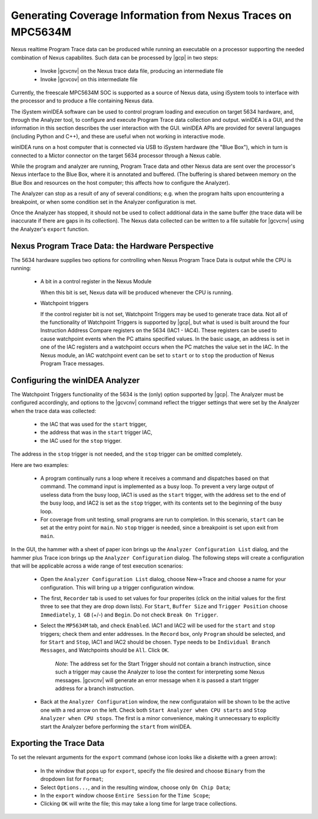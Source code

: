 .. _GeneratingCoverageInformationFromNexusTraces:

*************************************************************
Generating Coverage Information from Nexus Traces on MPC5634M
*************************************************************

Nexus realtime Program Trace data can be produced while running an executable
on a processor supporting the needed combination of Nexus capabilites. Such
data can be processed by |gcp| in two steps:

 * Invoke |gcvcnv| on the Nexus trace data file, producing an intermediate file
 * Invoke |gcvcov| on this intermediate file

Currently, the freescale MPC5634M SOC is supported as a source of Nexus data,
using iSystem tools to interface with the processor and to produce a file
containing Nexus data.

The iSystem winIDEA software can be used to control program loading and execution
on target 5634 hardware, and, through the Analyzer tool, to configure and execute
Program Trace data collection and output. winIDEA is a GUI, and the information
in this section describes the user interaction with the GUI. winIDEA APIs are
provided for several languages (including Python and C++), and these are useful
when not working in interactive mode. 

winIDEA runs on a host computer that is connected via USB to iSystem hardware
(the "Blue Box"), which in turn is connected to a Mictor connector on the target
5634 processor through a Nexus cable.

While the program and analyzer are running, Program Trace data and other Nexus data
are sent over the processor's Nexus interface to the Blue Box, where it is annotated
and buffered. (The buffering is shared between memory on the Blue Box and resources
on the host computer; this affects how to configure the Analyzer). 
 
The Analyzer can stop as a result of any of several conditions; e.g. when the program
halts upon encountering a breakpoint, or when some condition set in the Analyzer
configuration is met.

Once the Analyzer has stopped, it should not be used to collect additional data in the
same buffer (the trace data will be inaccurate if there are gaps in its collection).
The Nexus data collected can be written to a file suitable for |gcvcnv| using the Analyzer's
``export`` function.

Nexus Program Trace Data: the Hardware Perspective
==================================================

The 5634 hardware supplies two options for controlling when Nexus Program Trace Data
is output while the CPU is running:

  * A bit in a control register in the Nexus Module
 
    When this bit is set, Nexus data will be produced whenever the CPU is running.

  * Watchpoint triggers
 
    If the control register bit is not set, Watchpoint Triggers may be used to generate trace data.
    Not all of the functionality of Watchpoint Triggers is supported by |gcp|, but what is used
    is built around the four Instruction Address Compare registers on the 5634 (IAC1 - IAC4).
    These registers can be used to cause watchpoint events when the PC attains specified values.
    In the basic usage, an address is set in one of the IAC registers and a watchpoint occurs when
    the PC matches the value set in the IAC. In the Nexus module, an IAC watchpoint event can be set
    to ``start`` or to ``stop`` the production of Nexus Program Trace messages. 
 
Configuring the winIDEA Analyzer
================================

The Watchpoint Triggers functionality of the 5634 is the (only) option supported by |gcp|.
The Analyzer must be configured accordingly, and options to the |gcvcnv| command reflect the
trigger settings that were set by the Analyzer when the trace data was collected: 

   * the IAC that was used for the ``start`` trigger, 
   * the address that was in the ``start`` trigger IAC, 
   * the IAC used for the ``stop`` trigger. 
 
The address in the ``stop`` trigger is not needed, and the ``stop`` trigger can be omitted completely. 
 
Here are two examples:

   * A program continually runs a loop where it receives a command and dispatches based on that command.
     The command input is implemented as a busy loop. To prevent a very large output of useless data from
     the busy loop, IAC1 is used as the ``start`` trigger, with the address set to the end of the busy loop,
     and IAC2 is set as the ``stop`` trigger, with its contents set to the beginning of the busy loop.

   * For coverage from unit testing, small programs are run to completion. In this scenario, ``start`` can be
     set at the entry point for ``main``. No ``stop`` trigger is needed, since a breakpoint is set upon exit
     from ``main``.

In the GUI, the hammer with a sheet of paper icon brings up the ``Analyzer Configuration List`` dialog,
and the hammer plus Trace icon brings up the ``Analyzer Configuration`` dialog. The following steps will
create a configuration that will be applicable across a wide range of test execution scenarios:

    * Open the ``Analyzer Configuration List`` dialog, choose New->Trace and choose a name for your configuration.
      This will bring up a trigger configuration window.
    
    * The first, ``Recorder`` tab is used to set values for four properites (click on the initial values for
      the first three to see that they are drop down lists). For ``Start``, ``Buffer Size`` and ``Trigger Position``
      choose ``Immediately``, ``1 GB`` (+/-) and ``Begin``. Do not check ``Break On Trigger``.

    * Select the ``MP5634M`` tab, and check ``Enabled``. IAC1 and IAC2 will be used for the ``start`` and
      ``stop`` triggers; check them and enter addresses. In the ``Record`` box, only ``Program`` should be
      selected, and for ``Start`` and ``Stop``, IAC1 and IAC2 should be chosen. ``Type`` needs to be
      ``Individual Branch Messages``, and Watchpoints should be ``All``. Click ``OK``.

        *Note*: The address set for the Start Trigger should not contain
        a branch instruction, since such a trigger may cause the Analyzer to
        lose the context for interpreting some Nexus messages.
        |gcvcnv| will generate an error message when it is passed a start
        trigger address for a branch instruction.
    
    * Back at the ``Analyzer Configuration`` window, the new configurataion will be shown to be the active one
      with a red arrow on the left. Check both ``Start Analyzer when CPU starts`` and
      ``Stop Analyzer when CPU stops``. The first is a minor convenience, making it unnecessary to explicitly
      start the Analyzer before performing the ``start`` from winIDEA.


Exporting the Trace Data
========================

To set the relevant arguments for the ``export`` command (whose icon looks like a diskette with a
green arrow):

 * In the window that pops up for ``export``, specify the file desired and choose ``Binary`` from
   the dropdown list for ``Format``;

 * Select ``Options...``, and in the resulting window, choose only ``On Chip Data``;

 * In the ``export`` window choose ``Entire Session`` for the ``Time Scope``;

 * Clicking ``OK`` will write the file; this may take a long time for large trace collections.
